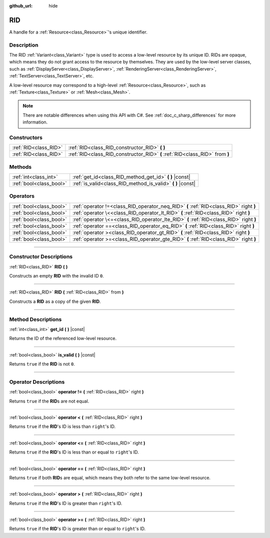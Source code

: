 :github_url: hide

.. DO NOT EDIT THIS FILE!!!
.. Generated automatically from Godot engine sources.
.. Generator: https://github.com/godotengine/godot/tree/master/doc/tools/make_rst.py.
.. XML source: https://github.com/godotengine/godot/tree/master/doc/classes/RID.xml.

.. _class_RID:

RID
===

A handle for a :ref:`Resource<class_Resource>`'s unique identifier.

.. rst-class:: classref-introduction-group

Description
-----------

The RID :ref:`Variant<class_Variant>` type is used to access a low-level resource by its unique ID. RIDs are opaque, which means they do not grant access to the resource by themselves. They are used by the low-level server classes, such as :ref:`DisplayServer<class_DisplayServer>`, :ref:`RenderingServer<class_RenderingServer>`, :ref:`TextServer<class_TextServer>`, etc.

A low-level resource may correspond to a high-level :ref:`Resource<class_Resource>`, such as :ref:`Texture<class_Texture>` or :ref:`Mesh<class_Mesh>`.

.. note::

	There are notable differences when using this API with C#. See :ref:`doc_c_sharp_differences` for more information.

.. rst-class:: classref-reftable-group

Constructors
------------

.. table::
   :widths: auto

   +-----------------------+------------------------------------------------------------------------------+
   | :ref:`RID<class_RID>` | :ref:`RID<class_RID_constructor_RID>` **(** **)**                            |
   +-----------------------+------------------------------------------------------------------------------+
   | :ref:`RID<class_RID>` | :ref:`RID<class_RID_constructor_RID>` **(** :ref:`RID<class_RID>` from **)** |
   +-----------------------+------------------------------------------------------------------------------+

.. rst-class:: classref-reftable-group

Methods
-------

.. table::
   :widths: auto

   +-------------------------+----------------------------------------------------------------+
   | :ref:`int<class_int>`   | :ref:`get_id<class_RID_method_get_id>` **(** **)** |const|     |
   +-------------------------+----------------------------------------------------------------+
   | :ref:`bool<class_bool>` | :ref:`is_valid<class_RID_method_is_valid>` **(** **)** |const| |
   +-------------------------+----------------------------------------------------------------+

.. rst-class:: classref-reftable-group

Operators
---------

.. table::
   :widths: auto

   +-------------------------+-----------------------------------------------------------------------------------------+
   | :ref:`bool<class_bool>` | :ref:`operator !=<class_RID_operator_neq_RID>` **(** :ref:`RID<class_RID>` right **)**  |
   +-------------------------+-----------------------------------------------------------------------------------------+
   | :ref:`bool<class_bool>` | :ref:`operator \<<class_RID_operator_lt_RID>` **(** :ref:`RID<class_RID>` right **)**   |
   +-------------------------+-----------------------------------------------------------------------------------------+
   | :ref:`bool<class_bool>` | :ref:`operator \<=<class_RID_operator_lte_RID>` **(** :ref:`RID<class_RID>` right **)** |
   +-------------------------+-----------------------------------------------------------------------------------------+
   | :ref:`bool<class_bool>` | :ref:`operator ==<class_RID_operator_eq_RID>` **(** :ref:`RID<class_RID>` right **)**   |
   +-------------------------+-----------------------------------------------------------------------------------------+
   | :ref:`bool<class_bool>` | :ref:`operator ><class_RID_operator_gt_RID>` **(** :ref:`RID<class_RID>` right **)**    |
   +-------------------------+-----------------------------------------------------------------------------------------+
   | :ref:`bool<class_bool>` | :ref:`operator >=<class_RID_operator_gte_RID>` **(** :ref:`RID<class_RID>` right **)**  |
   +-------------------------+-----------------------------------------------------------------------------------------+

.. rst-class:: classref-section-separator

----

.. rst-class:: classref-descriptions-group

Constructor Descriptions
------------------------

.. _class_RID_constructor_RID:

.. rst-class:: classref-constructor

:ref:`RID<class_RID>` **RID** **(** **)**

Constructs an empty **RID** with the invalid ID ``0``.

.. rst-class:: classref-item-separator

----

.. rst-class:: classref-constructor

:ref:`RID<class_RID>` **RID** **(** :ref:`RID<class_RID>` from **)**

Constructs a **RID** as a copy of the given **RID**.

.. rst-class:: classref-section-separator

----

.. rst-class:: classref-descriptions-group

Method Descriptions
-------------------

.. _class_RID_method_get_id:

.. rst-class:: classref-method

:ref:`int<class_int>` **get_id** **(** **)** |const|

Returns the ID of the referenced low-level resource.

.. rst-class:: classref-item-separator

----

.. _class_RID_method_is_valid:

.. rst-class:: classref-method

:ref:`bool<class_bool>` **is_valid** **(** **)** |const|

Returns ``true`` if the **RID** is not ``0``.

.. rst-class:: classref-section-separator

----

.. rst-class:: classref-descriptions-group

Operator Descriptions
---------------------

.. _class_RID_operator_neq_RID:

.. rst-class:: classref-operator

:ref:`bool<class_bool>` **operator !=** **(** :ref:`RID<class_RID>` right **)**

Returns ``true`` if the **RID**\ s are not equal.

.. rst-class:: classref-item-separator

----

.. _class_RID_operator_lt_RID:

.. rst-class:: classref-operator

:ref:`bool<class_bool>` **operator <** **(** :ref:`RID<class_RID>` right **)**

Returns ``true`` if the **RID**'s ID is less than ``right``'s ID.

.. rst-class:: classref-item-separator

----

.. _class_RID_operator_lte_RID:

.. rst-class:: classref-operator

:ref:`bool<class_bool>` **operator <=** **(** :ref:`RID<class_RID>` right **)**

Returns ``true`` if the **RID**'s ID is less than or equal to ``right``'s ID.

.. rst-class:: classref-item-separator

----

.. _class_RID_operator_eq_RID:

.. rst-class:: classref-operator

:ref:`bool<class_bool>` **operator ==** **(** :ref:`RID<class_RID>` right **)**

Returns ``true`` if both **RID**\ s are equal, which means they both refer to the same low-level resource.

.. rst-class:: classref-item-separator

----

.. _class_RID_operator_gt_RID:

.. rst-class:: classref-operator

:ref:`bool<class_bool>` **operator >** **(** :ref:`RID<class_RID>` right **)**

Returns ``true`` if the **RID**'s ID is greater than ``right``'s ID.

.. rst-class:: classref-item-separator

----

.. _class_RID_operator_gte_RID:

.. rst-class:: classref-operator

:ref:`bool<class_bool>` **operator >=** **(** :ref:`RID<class_RID>` right **)**

Returns ``true`` if the **RID**'s ID is greater than or equal to ``right``'s ID.

.. |virtual| replace:: :abbr:`virtual (This method should typically be overridden by the user to have any effect.)`
.. |const| replace:: :abbr:`const (This method has no side effects. It doesn't modify any of the instance's member variables.)`
.. |vararg| replace:: :abbr:`vararg (This method accepts any number of arguments after the ones described here.)`
.. |constructor| replace:: :abbr:`constructor (This method is used to construct a type.)`
.. |static| replace:: :abbr:`static (This method doesn't need an instance to be called, so it can be called directly using the class name.)`
.. |operator| replace:: :abbr:`operator (This method describes a valid operator to use with this type as left-hand operand.)`
.. |bitfield| replace:: :abbr:`BitField (This value is an integer composed as a bitmask of the following flags.)`
